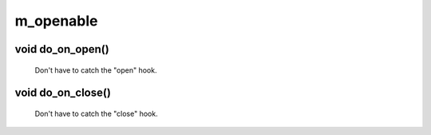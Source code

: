 m_openable
==========

void do_on_open()
-----------------

 Don't have to catch the "open" hook.

void do_on_close()
------------------

 Don't have to catch the "close" hook.